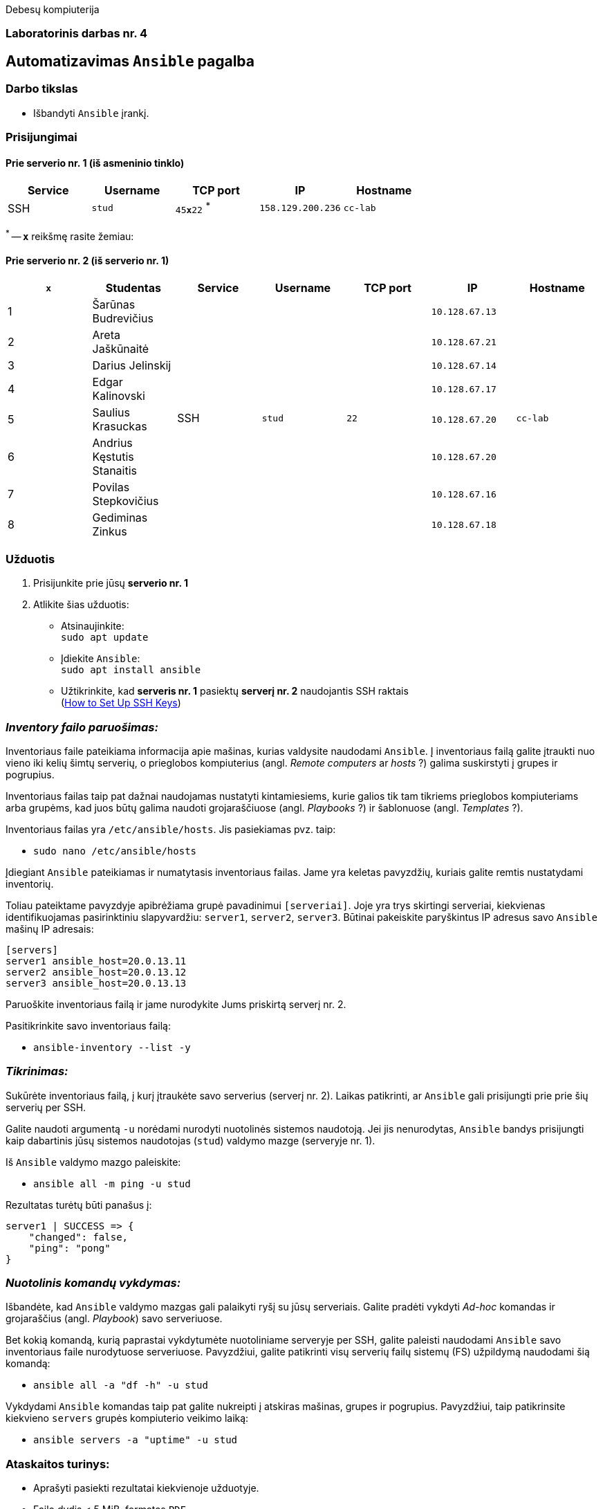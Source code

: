 Debesų kompiuterija

[.text-center]
=== Laboratorinis darbas nr. 4

[.text-center]
== Automatizavimas `Ansible` pagalba

[.text-left]
=== Darbo tikslas

* Išbandyti `Ansible` įrankį.

[.text-left]
=== Prisijungimai

==== Prie serverio nr. 1 (iš asmeninio tinklo) 
|===
  | Service  | Username  | TCP port         | IP                | Hostname

  | SSH      | `stud`    | `45**x**22` ^*^  | `158.129.200.236` | `cc-lab`
|===

^*^ -- `**x**` reikšmę rasite žemiau:

==== Prie serverio nr. 2 (iš serverio nr. 1)
|===
  | `**x**` | Studentas                        | Service  | Username     | TCP port  | IP                 | Hostname

  | 1       | Šarūnas Budrevičius           .8+| SSH   .8+| `stud`    .8+| `22`      | `10.128.67.13`  .8+| `cc-lab`
  | 2       | Areta Jaškūnaitė                                                       | `10.128.67.21`               
  | 3       | Darius Jelinskij                                                       | `10.128.67.14`               
  | 4       | Edgar Kalinovski                                                       | `10.128.67.17`               
  | 5       | Saulius Krasuckas                                                      | `10.128.67.20`               
  | 6       | Andrius Kęstutis Stanaitis                                             | `10.128.67.20`               
  | 7       | Povilas Stepkovičius                                                   | `10.128.67.16`               
  | 8       | Gediminas Zinkus                                                       | `10.128.67.18`               
|===


[.text-left]
=== Užduotis

. Prisijunkite prie jūsų **serverio nr. 1**
. Atlikite šias užduotis:
  * Atsinaujinkite:  +
    `sudo apt update`
  * Įdiekite `Ansible`:  +
    `sudo apt install ansible`
  * Užtikrinkite, kad **serveris nr. 1** pasiektų **serverį nr. 2** naudojantis SSH raktais  +
    (https://www.digitalocean.com/community/tutorials/how-to-set-up-ssh-keys-on-ubuntu-20-04[How to Set Up SSH Keys])

=== _Inventory failo paruošimas:_

Inventoriaus faile pateikiama informacija apie mašinas, kurias valdysite naudodami `Ansible`.
Į inventoriaus failą galite įtraukti nuo vieno iki kelių šimtų serverių, 
o prieglobos kompiuterius (angl. _Remote computers_ ar _hosts_ ?) galima suskirstyti į grupes ir pogrupius.

Inventoriaus failas taip pat dažnai naudojamas nustatyti kintamiesiems, kurie galios tik tam tikriems prieglobos kompiuteriams arba grupėms, 
kad juos būtų galima naudoti grojaraščiuose (angl. _Playbooks_ ?) ir šablonuose (angl. _Templates_ ?).

Inventoriaus failas yra `/etc/ansible/hosts`.  Jis pasiekiamas pvz. taip:  +

* `sudo nano /etc/ansible/hosts`

Įdiegiant `Ansible` pateikiamas ir numatytasis inventoriaus failas.
Jame yra keletas pavyzdžių, kuriais galite remtis nustatydami inventorių.

Toliau pateiktame pavyzdyje apibrėžiama grupė pavadinimui `[serveriai]`.
Joje yra trys skirtingi serveriai, kiekvienas identifikuojamas pasirinktiniu slapyvardžiu:
`server1`, `server2`, `server3`.
Būtinai pakeiskite paryškintus IP adresus savo `Ansible` mašinų IP adresais:

```
[servers]
server1 ansible_host=20.0.13.11
server2 ansible_host=20.0.13.12
server3 ansible_host=20.0.13.13
```

Paruoškite inventoriaus failą ir jame nurodykite Jums priskirtą serverį nr. 2.

Pasitikrinkite savo inventoriaus failą:

* `ansible-inventory --list -y`

=== _Tikrinimas:_

Sukūrėte inventoriaus failą, į kurį įtraukėte savo serverius (serverį nr. 2).
Laikas patikrinti, ar `Ansible` gali prisijungti prie prie šių serverių per SSH.

Galite naudoti argumentą `-u` norėdami nurodyti nuotolinės sistemos naudotoją.
Jei jis nenurodytas, `Ansible` bandys prisijungti kaip dabartinis jūsų sistemos naudotojas (`stud`) valdymo mazge (serveryje nr. 1).

Iš `Ansible` valdymo mazgo paleiskite:

* `ansible all -m ping -u stud`

Rezultatas turėtų būti panašus į:

```
server1 | SUCCESS => {
    "changed": false,
    "ping": "pong"
}
```

=== _Nuotolinis komandų vykdymas:_

Išbandėte, kad `Ansible` valdymo mazgas gali palaikyti ryšį su jūsų serveriais.
Galite pradėti vykdyti _Ad-hoc_ komandas ir grojaraščius (angl. _Playbook_) savo serveriuose.

Bet kokią komandą, kurią paprastai vykdytumėte nuotoliniame serveryje per SSH, galite paleisti naudodami `Ansible` savo inventoriaus faile nurodytuose serveriuose.
Pavyzdžiui, galite patikrinti visų serverių failų sistemų (FS) užpildymą naudodami šią komandą:

* `ansible all -a "df -h" -u stud`

Vykdydami `Ansible` komandas taip pat galite nukreipti į atskiras mašinas, grupes ir pogrupius.
Pavyzdžiui, taip patikrinsite kiekvieno `servers` grupės kompiuterio veikimo laiką:

* `ansible servers -a "uptime" -u stud`

=== Ataskaitos turinys:

  * Aprašyti pasiekti rezultatai kiekvienoje užduotyje.
  * Failo dydis < 5 MiB, formatas `PDF`.

<<<

[.text-left]
== Darbo eiga
